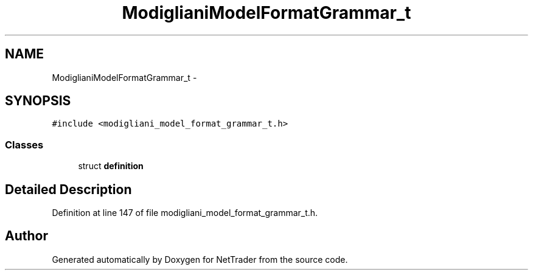 .TH "ModiglianiModelFormatGrammar_t" 3 "Wed Nov 17 2010" "Version 0.5" "NetTrader" \" -*- nroff -*-
.ad l
.nh
.SH NAME
ModiglianiModelFormatGrammar_t \- 
.SH SYNOPSIS
.br
.PP
.PP
\fC#include <modigliani_model_format_grammar_t.h>\fP
.SS "Classes"

.in +1c
.ti -1c
.RI "struct \fBdefinition\fP"
.br
.in -1c
.SH "Detailed Description"
.PP 
Definition at line 147 of file modigliani_model_format_grammar_t.h.

.SH "Author"
.PP 
Generated automatically by Doxygen for NetTrader from the source code.
